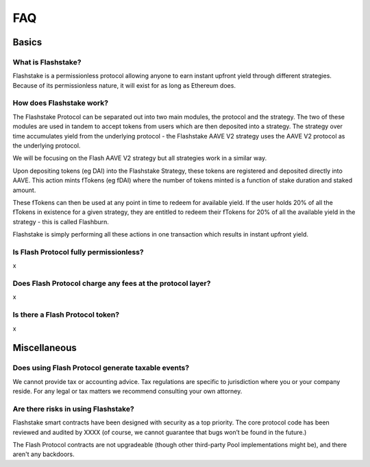 FAQ
===

**Basics**
----------

What is Flashstake?
~~~~~~~~~~~~~~~~~~~~~~~~~~~
Flashstake is a permissionless protocol allowing anyone to earn instant upfront yield through different strategies.
Because of its permissionless nature, it will exist for as long as Ethereum does.


How does Flashstake work?
~~~~~~~~~~~~~~~~~~~~~~~~~~~
The Flashstake Protocol can be separated out into two main modules, the protocol and the strategy. The two of these
modules are used in tandem to accept tokens from users which are then deposited into a strategy. The strategy over time
accumulates yield from the underlying protocol - the Flashstake AAVE V2 strategy uses the AAVE V2 protocol as the
underlying protocol.

We will be focusing on the Flash AAVE V2 strategy but all strategies work in a similar way.

Upon depositing tokens (eg DAI) into the Flashstake Strategy, these tokens are registered and deposited directly into
AAVE. This action mints fTokens (eg fDAI) where the number of tokens minted is a function of stake duration and staked
amount.

These fTokens can then be used at any point in time to redeem for available yield. If the user holds 20% of all the
fTokens in existence for a given strategy, they are entitled to redeem their fTokens for 20% of all the available
yield in the strategy - this is called Flashburn.

Flashstake is simply performing all these actions in one transaction which results in instant upfront yield.


Is Flash Protocol fully permissionless?
~~~~~~~~~~~~~~~~~~~~~~~~~~~~~~~~~~~~~~~
x

Does Flash Protocol charge any fees at the protocol layer?
~~~~~~~~~~~~~~~~~~~~~~~~~~~~~~~~~~~~~~~~~~~~~~~~~~~~~~~~~~~
x

Is there a Flash Protocol token?
~~~~~~~~~~~~~~~~~~~~~~~~~~~~~~~~
x

**Miscellaneous**
-----------------

Does using Flash Protocol generate taxable events?
~~~~~~~~~~~~~~~~~~~~~~~~~~~~~~~~~~~~~~~~~~~~~~~~~~~~~~
We cannot provide tax or accounting advice. Tax regulations are specific
to jurisdiction where you or your company reside. For any legal or tax
matters we recommend consulting your own attorney.

Are there risks in using Flashstake?
~~~~~~~~~~~~~~~~~~~~~~~~~~~~~~~~~~~~~~~~~~~~
Flashstake smart contracts have been designed with security as a top
priority. The core protocol code has been reviewed and audited by
XXXX (of course, we cannot guarantee that bugs won’t be found in the
future.)

The Flash Protocol contracts are not upgradeable (though other
third-party Pool implementations might be), and there aren't any
backdoors.
